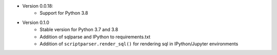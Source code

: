 

* Version 0.0.18:
    - Support for Python 3.8
* Version 0.1.0
    - Stable version for Python 3.7 and 3.8
    - Addition of sqlparse and IPython to requirements.txt
    - Addition of ``scriptparser.render_sql()`` for rendering sql in IPython/Jupyter environments


